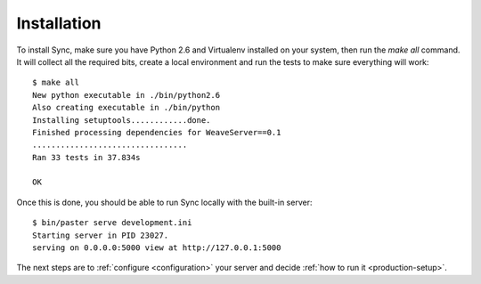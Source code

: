 ============
Installation
============

To install Sync, make sure you have Python 2.6 and Virtualenv installed on
your system, then run the *make all* command. It will collect all the
required bits, create a local environment and run the tests to make sure
everything will work::

    $ make all
    New python executable in ./bin/python2.6
    Also creating executable in ./bin/python
    Installing setuptools............done.
    Finished processing dependencies for WeaveServer==0.1
    .................................
    Ran 33 tests in 37.834s

    OK

Once this is done, you should be able to run Sync locally with the
built-in server::

    $ bin/paster serve development.ini
    Starting server in PID 23027.
    serving on 0.0.0.0:5000 view at http://127.0.0.1:5000

The next steps are to :ref:`configure <configuration>` your server and decide
:ref:`how to run it <production-setup>`.

